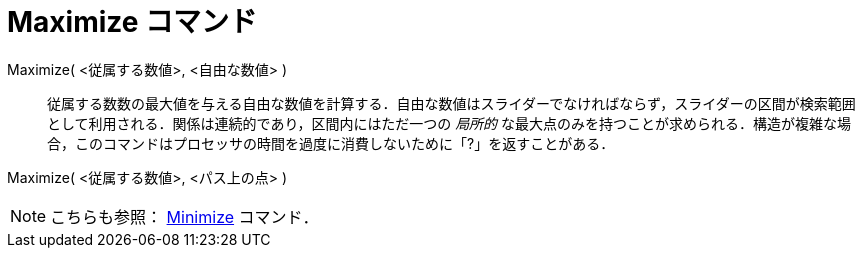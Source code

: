 = Maximize コマンド
ifdef::env-github[:imagesdir: /ja/modules/ROOT/assets/images]

Maximize( <従属する数値>, <自由な数値> )::
  従属する数数の最大値を与える自由な数値を計算する．自由な数値はスライダーでなければならず，スライダーの区間が検索範囲として利用される．関係は連続的であり，区間内にはただ一つの
  _局所的_
  な最大点のみを持つことが求められる．構造が複雑な場合，このコマンドはプロセッサの時間を過度に消費しないために「?」を返すことがある．

Maximize( <従属する数値>, <パス上の点> )

[NOTE]
====

こちらも参照： xref:/commands/Minimize.adoc[Minimize] コマンド．

====
